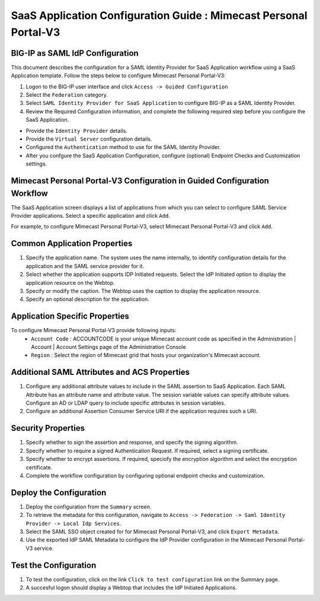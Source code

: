 ======================================================================================
SaaS Application Configuration Guide : Mimecast Personal Portal-V3
======================================================================================

BIG-IP as SAML IdP Configuration
--------------------------------
This document describes the configuration for a SAML Identity Provider for SaaS Application workflow using a SaaS Application template. Follow the steps below to configure Mimecast Personal Portal-V3:

#. Logon to the BIG-IP user interface and click ``Access -> Guided Configuration``
#. Select the ``Federation`` category.
#. Select ``SAML Identity Provider for SaaS Application`` to configure BIG-IP as a SAML Identity Provider.
#. Review the Required Configuration information, and complete the following  required step before you configure the SaaS Application.

- Provide the ``Identity Provider`` details.
- Provide the ``Virtual Server`` configuration details.
- Configured the ``Authentication`` method to use for the SAML Identity Provider.
- After you confgure the SaaS Application Configuration, configure (optional) Endpoint Checks and Customization settings.

Mimecast Personal Portal-V3 Configuration in Guided Configuration Workflow
---------------------------------------------------------------------------------------------------------------------------

The SaaS Application screen displays a list of applications from which you can select to configure SAML Service Provider applications. Select a specific application and click ``Add``.

For example, to configure Mimecast Personal Portal-V3, select Mimecast Personal Portal-V3 and click ``Add``.

Common Application Properties
-----------------------------

#. Specify the application name. The system uses the name internally, to identify configuration details for the application and the SAML service provider for it.
#. Select whether the application supports IDP Initiated requests. Select the IdP Initiated option to display the application resource on the Webtop.
#. Specify or modify the caption. The Webtop uses the caption to display the application resource.
#. Specify an optional description for the application.

Application Specific Properties
-------------------------------

To configure Mimecast Personal Portal-V3 provide following inputs:
	- ``Account Code`` : ACCOUNTCODE is your unique Mimecast account code as specified in the Administration | Account | Account Settings page of the Administration Console
	- ``Region`` : Select the region of Mimecast grid that hosts your organization's Mimecast account.

Additional SAML Attributes and ACS Properties
---------------------------------------------

#. Configure any additional attribute values to include in the SAML assertion to SaaS Application. Each SAML Attribute has an attribute name and attribute value. The session variable values can specify attribute values. Configure an AD or LDAP query to include specific attributes in session variables.
#. Configure an additional Assertion Consumer Service URI if the application requires such a URI.

Security Properties
-------------------
#. Specify whether to sign the assertion and response, and specify the signing algorithm.
#. Specify whether to require a signed Authentication Request. If required, select a signing certificate.
#. Specify whether to encrypt assertions. If required, speciofy the encryption algorithm and select the encryption certificate.
#. Complete the workflow configuration by configuring optional endpoint checks and customization.

Deploy the Configuration
------------------------

#. Deploy the configuration from the ``Summary`` screen.
#. To retrieve the metadata for this configuration, navigate to ``Access -> Federation -> Saml Identity Provider -> Local Idp Services``.
#. Select the SAML SSO object created for for Mimecast Personal Portal-V3, and click ``Export Metadata``.
#. Use the exported IdP SAML Metadata to configure the IdP Provider configuration in the Mimecast Personal Portal-V3 service.

Test the Configuration
----------------------

#. To test the configuration, click on the link ``Click to test configuration`` link on the Summary page.
#. A succesful logon should display a Webtop that includes the IdP Initiated Applications.

